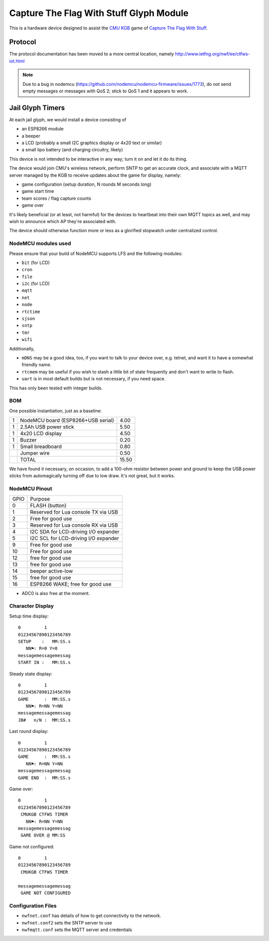 ########################################
Capture The Flag With Stuff Glyph Module
########################################

This is a hardware device designed to assist the `CMU KGB
<http://www.cmukgb.org/>`_ game of `Capture The Flag With Stuff
<http://www.cmukgb.org/activities/ctfws.php>`_.

Protocol
########

The protocol documentation has been moved to a more central location,
namely http://www.ietfng.org/nwf/ee/ctfws-iot.html

.. note::

   Due to a bug in nodemcu (https://github.com/nodemcu/nodemcu-firmware/issues/1773),
   do not send empty messages or messages with QoS 2; stick to QoS 1 and it
   appears to work.

 
Jail Glyph Timers
#################

At each jail glyph, we would install a device consisting of

* an ESP8266 module
* a beeper
* a LCD (probably a small I2C graphics display or 4x20 text or similar)
* a small lipo battery (and charging circuitry, likely)

This device is not intended to be interactive in any way; turn it on and let
it do its thing.

The device would join CMU's wireless network, perform SNTP to get an
accurate clock, and associate with a MQTT server managed by the KGB to
receive updates about the game for display, namely:

* game configuration (setup duration, N rounds M seconds long)
* game start time
* team scores / flag capture counts
* game over

It's likely beneficial (or at least, not harmful) for the devices to
heartbeat into their own MQTT topics as well, and may wish to announce which
AP they're associated with.

The device should otherwise function more or less as a glorified stopwatch
under centralized control.

NodeMCU modules used
====================

Please ensure that your build of NodeMCU supports LFS and the following modules:

* ``bit`` (for LCD)
* ``cron``
* ``file``
* ``i2c`` (for LCD)
* ``mqtt``
* ``net``
* ``node``
* ``rtctime``
* ``sjson``
* ``sntp``
* ``tmr``
* ``wifi``

Additionally,

* ``mDNS`` may be a good idea, too, if you want to talk to your device over,
  e.g. telnet, and want it to have a somewhat friendly name.

* ``rtcmem`` may be useful if you wish to stash a little bit of state
  frequently and don't want to write to flash.

* ``uart`` is in most default builds but is not necessary, if you need space.

This has only been tested with integer builds.

BOM
===

One possible instantiation, just as a baseline:

+---+-------------------------------------------------------------+-------+
| 1 | NodeMCU board (ESP8266+USB serial)                          |  4.00 |
+---+-------------------------------------------------------------+-------+
| 1 | 2.5Ah USB power stick                                       |  5.50 |
+---+-------------------------------------------------------------+-------+
| 1 | 4x20 LCD display                                            |  4.50 |
+---+-------------------------------------------------------------+-------+
| 1 | Buzzer                                                      |  0.20 |
+---+-------------------------------------------------------------+-------+
| 1 | Small breadboard                                            |  0.80 |
+---+-------------------------------------------------------------+-------+
|   | Jumper wire                                                 |  0.50 |
+---+-------------------------------------------------------------+-------+
|   | TOTAL                                                       | 15.50 |
+---+-------------------------------------------------------------+-------+

We have found it necessary, on occasion, to add a 100-ohm resistor between
power and ground to keep the USB power sticks from automagically turning
off due to low draw.  It's not great, but it works.

NodeMCU Pinout
==============

+------+--------------------------------------+
| GPIO | Purpose                              |
+------+--------------------------------------+
|    0 | FLASH (button)                       |
+------+--------------------------------------+
|    1 | Reserved for Lua console TX via USB  |
+------+--------------------------------------+
|    2 | Free for good use                    |
+------+--------------------------------------+
|    3 | Reserved for Lua console RX via USB  |
+------+--------------------------------------+
|    4 | I2C SDA for LCD-driving I/O expander |
+------+--------------------------------------+
|    5 | I2C SCL for LCD-driving I/O expander |
+------+--------------------------------------+
|    9 | Free for good use                    |
+------+--------------------------------------+
|   10 | Free for good use                    |
+------+--------------------------------------+
|   12 | free for good use                    |
+------+--------------------------------------+
|   13 | free for good use                    |
+------+--------------------------------------+
|   14 | beeper active-low                    |
+------+--------------------------------------+
|   15 | free for good use                    |
+------+--------------------------------------+
|   16 | ESP8266 WAKE; free for good use      |
+------+--------------------------------------+

* ADC0 is also free at the moment.


Character Display
=================

Setup time display::

    0         1         
    01234567890123456789
    SETUP    :   MM:SS.s
       NN⚑: R=0 Y=0
    messagemessagemessag
    START IN :   MM:SS.s

Steady state display::

    0         1         
    01234567890123456789
    GAME      :  MM:SS.s
       NN⚑: R=NN Y=NN
    messagemessagemessag
    JB#   n/N :  MM:SS.s

Last round display::

    0         1         
    01234567890123456789
    GAME      :  MM:SS.s
       NN⚑: R=NN Y=NN
    messagemessagemessag
    GAME END  :  MM:SS.s

Game over::

    0         1         
    01234567890123456789
     CMUKGB CTFWS TIMER
       NN⚑: R=NN Y=NN
    messagemessagemessag
     GAME OVER @ MM:SS

Game not configured::

    0         1         
    01234567890123456789
     CMUKGB CTFWS TIMER
       
    messagemessagemessag
     GAME NOT CONFIGURED

Configuration Files
===================

* ``nwfnet.conf`` has details of how to get connectivity to the network.
* ``nwfnet.conf2`` sets the SNTP server to use
* ``nwfmqtt.conf`` sets the MQTT server and credentials


